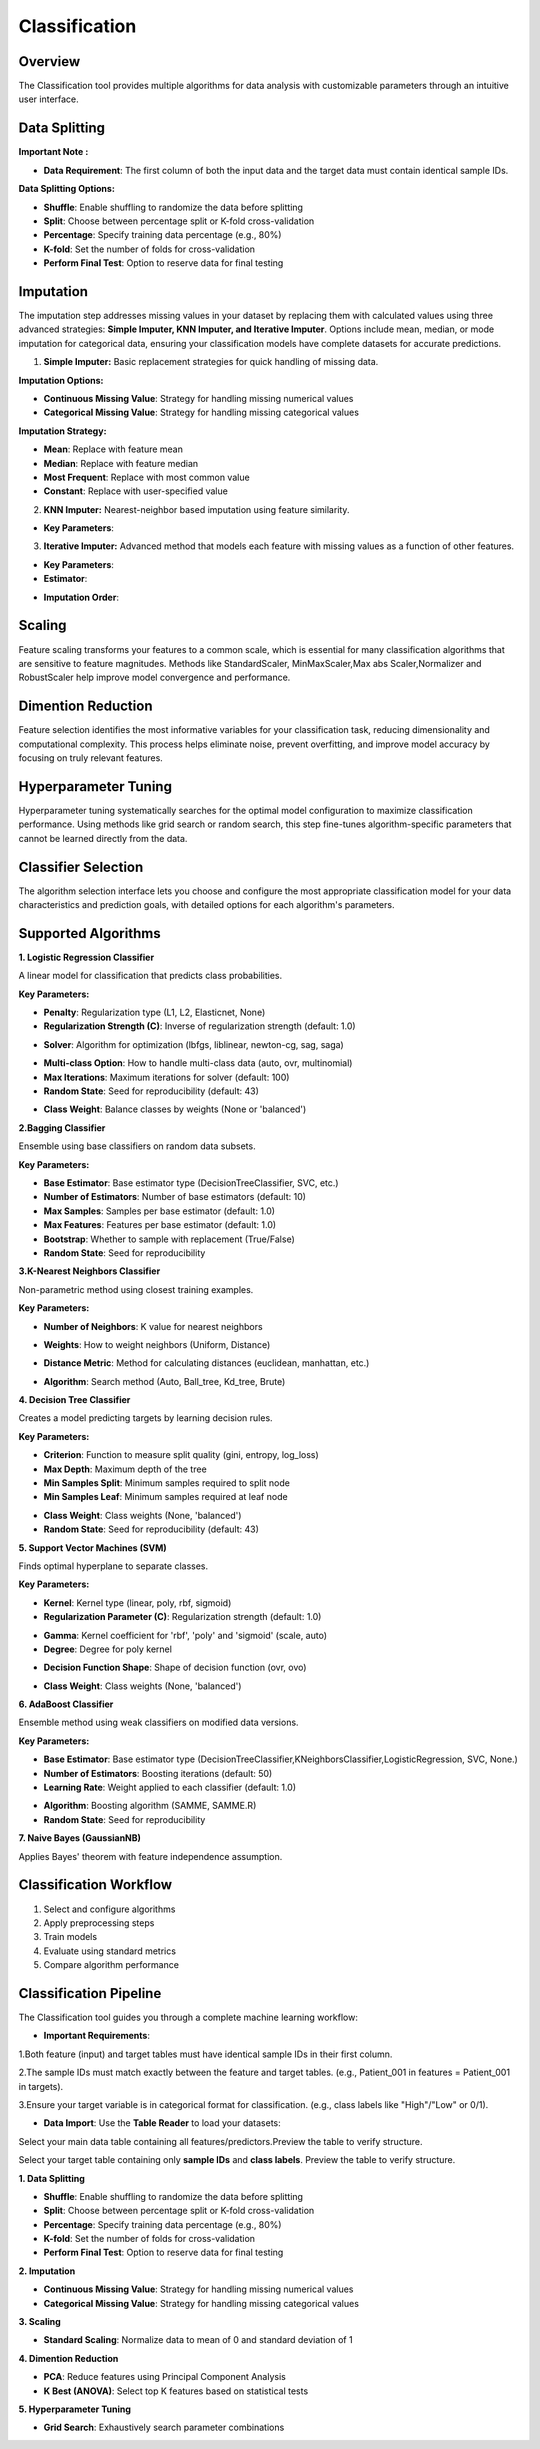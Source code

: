 Classification
--------------

Overview
^^^^^^^^

.. image:: images/14.classification.png
   :alt: Classification
   :width: 100%

The Classification tool provides multiple algorithms for data analysis with customizable parameters through an intuitive user interface.

Data Splitting
^^^^^^^^^^^^^^

.. image:: images/14.classification_KFold.png
   :alt: Classification Imputation
   :width: 100%

**Important Note :** 

* **Data Requirement**: The first column of both the input data and the target data must contain identical sample IDs.

**Data Splitting Options:**

* **Shuffle**: Enable shuffling to randomize the data before splitting
* **Split**: Choose between percentage split or K-fold cross-validation
* **Percentage**: Specify training data percentage (e.g., 80%)
* **K-fold**: Set the number of folds for cross-validation
* **Perform Final Test**: Option to reserve data for final testing

Imputation
^^^^^^^^^^

.. image:: images/14.classification_imputation.png
   :alt: Classification Imputation
   :width: 100%

The imputation step addresses missing values in your dataset by replacing them with calculated values using three advanced strategies: **Simple Imputer, KNN Imputer, and Iterative Imputer**. Options include mean, median, or mode imputation for categorical data, ensuring your classification models have complete datasets for accurate predictions.


1. **Simple Imputer:** Basic replacement strategies for quick handling of missing data.

.. image:: images/14.classification_imputation_strategy.png
   :alt: Classification Imputation
   :width: 100%

**Imputation Options:**

* **Continuous Missing Value**: Strategy for handling missing numerical values
* **Categorical Missing Value**: Strategy for handling missing categorical values

**Imputation Strategy:**

* **Mean**: Replace with feature mean
* **Median**: Replace with feature median
* **Most Frequent**: Replace with most common value
* **Constant**: Replace with user-specified value


2. **KNN Imputer:** Nearest-neighbor based imputation using feature similarity.

.. image:: images/14.classification_imputation_KNN.png
   :alt: Classification Imputation
   :width: 100%

* **Key Parameters**:



3. **Iterative Imputer:** Advanced method that models each feature with missing values as a function of other features.

.. image:: images/14.classification_imputation_iterative.png
   :alt: Classification Imputation
   :width: 100%

* **Key Parameters**:

* **Estimator**:


.. image:: images/14.classification_imputation_iterative_stimator.png
   :alt: Classification Imputation
   :width: 100%


* **Imputation Order**:

.. image:: images/14.classification_imputation_iterative_order.png
   :alt: Classification Imputation
   :width: 100%



Scaling
^^^^^^^

.. image:: images/14.classification_scaling.png
   :alt: Classification Scaling
   :width: 100%

Feature scaling transforms your features to a common scale, which is essential for many classification algorithms that are sensitive to feature magnitudes. Methods like StandardScaler, MinMaxScaler,Max abs Scaler,Normalizer and RobustScaler help improve model convergence and performance.


Dimention Reduction
^^^^^^^^^^^^^^^^^


.. image:: images/14.classification_dimention.png
   :alt: Classification Feature Selection
   :width: 100%

Feature selection identifies the most informative variables for your classification task, reducing dimensionality and computational complexity. This process helps eliminate noise, prevent overfitting, and improve model accuracy by focusing on truly relevant features.


Hyperparameter Tuning
^^^^^^^^^^^^^^^^^^^^

.. image:: images/14.classification_hyper_parameter_tuning.png
   :alt: Classification Hyperparameter Tuning
   :width: 100%

Hyperparameter tuning systematically searches for the optimal model configuration to maximize classification performance. Using methods like grid search or random search, this step fine-tunes algorithm-specific parameters that cannot be learned directly from the data.


Classifier Selection
^^^^^^^^^^^^^^^^^^^


.. image:: images/14.classification_classifier.png
   :alt: Classifier Alg
   :width: 100%

The algorithm selection interface lets you choose and configure the most appropriate classification model for your data characteristics and prediction goals, with detailed options for each algorithm's parameters.

Supported Algorithms
^^^^^^^^^^^^^^^^^^^^

**1. Logistic Regression Classifier**


.. image:: images/14.classification_Logistic_Regression.png
   :alt: Classification
   :width: 100%


A linear model for classification that predicts class probabilities.

**Key Parameters:**

.. image:: images/14.classification_Logistic_Regression_Penalty.png
   :alt: Classification
   :width: 100%

* **Penalty**: Regularization type (L1, L2, Elasticnet, None)
* **Regularization Strength (C)**: Inverse of regularization strength (default: 1.0)

.. image:: images/14.classification_Logistic_Regression_Solver.png
   :alt: Classification
   :width: 100%

* **Solver**: Algorithm for optimization (lbfgs, liblinear, newton-cg, sag, saga)

.. image:: images/14.classification_Logistic_Regression_Multi-class.png
   :alt: Classification
   :width: 100%

* **Multi-class Option**: How to handle multi-class data (auto, ovr, multinomial)
* **Max Iterations**: Maximum iterations for solver (default: 100)
* **Random State**: Seed for reproducibility (default: 43)

.. image:: images/14.classification_Logistic_Regression_Class_Weight.png
   :alt: Classification
   :width: 100%

* **Class Weight**: Balance classes by weights (None or 'balanced')

**2.Bagging Classifier**

.. image:: images/14.classification_Bagging.png
   :alt: Classification
   :width: 100%


Ensemble using base classifiers on random data subsets.

**Key Parameters:**

.. image:: images/14.classification_Bagging_Estimator.png
   :alt: Classification
   :width: 100%

* **Base Estimator**: Base estimator type (DecisionTreeClassifier, SVC, etc.)
* **Number of Estimators**: Number of base estimators (default: 10)
* **Max Samples**: Samples per base estimator (default: 1.0)
* **Max Features**: Features per base estimator (default: 1.0)
* **Bootstrap**: Whether to sample with replacement (True/False)
* **Random State**: Seed for reproducibility


**3.K-Nearest Neighbors Classifier**

.. image:: images/14.classification_K-Nearest.png
   :alt: Classification
   :width: 100%

Non-parametric method using closest training examples.

**Key Parameters:**

* **Number of Neighbors**: K value for nearest neighbors

.. image:: images/14.classification_K-Nearest_Weights.png
   :alt: Classification
   :width: 100%

* **Weights**: How to weight neighbors (Uniform, Distance)

.. image:: images/14.classification_K-Nearest_metric.png
   :alt: Classification
   :width: 100%

* **Distance Metric**: Method for calculating distances (euclidean, manhattan, etc.)

.. image:: images/14.classification_K-Nearest_Algorithm.png
   :alt: Classification
   :width: 100%

* **Algorithm**: Search method (Auto, Ball_tree, Kd_tree, Brute)

**4. Decision Tree Classifier**

.. image:: images/14.classification_Decision_Tree.png
   :alt: Classification
   :width: 100%


Creates a model predicting targets by learning decision rules. 

**Key Parameters:**

.. image:: images/14.classification_Decision_Tree_Criterion.png
   :alt: Classification
   :width: 100%

* **Criterion**: Function to measure split quality (gini, entropy, log_loss)
* **Max Depth**: Maximum depth of the tree
* **Min Samples Split**: Minimum samples required to split node
* **Min Samples Leaf**: Minimum samples required at leaf node

.. image:: images/14.classification_Decision_Tree_Class_Weight.png
   :alt: Classification
   :width: 100%

* **Class Weight**: Class weights (None, 'balanced')
* **Random State**: Seed for reproducibility (default: 43)

**5. Support Vector Machines (SVM)**


.. image:: images/14.classification_SVM.png
   :alt: Classification
   :width: 100%

Finds optimal hyperplane to separate classes.

**Key Parameters:**

.. image:: images/14.classification_SVM_Kernel.png
   :alt: Classification
   :width: 100%

* **Kernel**: Kernel type (linear, poly, rbf, sigmoid)
* **Regularization Parameter (C)**: Regularization strength (default: 1.0)

.. image:: images/14.classification_SVM_Gamma.png
   :alt: Classification
   :width: 100%

* **Gamma**: Kernel coefficient for 'rbf', 'poly' and 'sigmoid' (scale, auto)
* **Degree**: Degree for poly kernel

.. image:: images/14.classification_SVM_Decision.png
   :alt: Classification
   :width: 100%

* **Decision Function Shape**: Shape of decision function (ovr, ovo)

.. image:: images/14.classification_SVM_class_weight.png
   :alt: Classification
   :width: 100%

* **Class Weight**: Class weights (None, 'balanced')

**6. AdaBoost Classifier**

.. image:: images/14.classification_AdaBoost.png
   :alt: Classification
   :width: 100%

Ensemble method using weak classifiers on modified data versions.

**Key Parameters:**

.. image:: images/14.classification_AdaBoost_Estimator.png
   :alt: Classification
   :width: 100%

* **Base Estimator**: Base estimator type (DecisionTreeClassifier,KNeighborsClassifier,LogisticRegression, SVC, None.)
* **Number of Estimators**: Boosting iterations (default: 50)
* **Learning Rate**: Weight applied to each classifier (default: 1.0)

.. image:: images/14.classification_AdaBoost_Algorithm.png
   :alt: Classification
   :width: 100%

* **Algorithm**: Boosting algorithm (SAMME, SAMME.R)
* **Random State**: Seed for reproducibility


**7. Naive Bayes (GaussianNB)**

.. image:: images/14.classification_Naive_Bayes.png
   :alt: Classification
   :width: 100%


Applies Bayes' theorem with feature independence assumption.

Classification Workflow
^^^^^^^^^^^^^^^^^^^^^^^

.. image:: images/14.classification_workflow.png
   :alt: Classification
   :width: 80%

1. Select and configure algorithms
2. Apply preprocessing steps
3. Train models
4. Evaluate using standard metrics
5. Compare algorithm performance

Classification Pipeline
^^^^^^^^^^^^^^^^^^^^^^^

The Classification tool guides you through a complete machine learning workflow:

* **Important Requirements**: 


1.Both feature (input) and target tables must have identical sample IDs in their first column.

2.The sample IDs must match exactly between the feature and target tables. (e.g., Patient_001 in features = Patient_001 in targets).

3.Ensure your target variable is in categorical format for classification. (e.g., class labels like "High"/"Low" or 0/1).


* **Data Import**: Use the **Table Reader** to load your datasets:

.. image:: images/14.classification_input_Data.png
   :alt: Classification
   :width: 80%

Select your main data table containing all features/predictors.Preview the table to verify structure.

.. image:: images/14.classification_Input_target.png
   :alt: Classification
   :width: 80%

Select your target table containing only **sample IDs** and **class labels**. Preview the table to verify structure.

**1. Data Splitting**

* **Shuffle**: Enable shuffling to randomize the data before splitting
* **Split**: Choose between percentage split or K-fold cross-validation
* **Percentage**: Specify training data percentage (e.g., 80%)
* **K-fold**: Set the number of folds for cross-validation
* **Perform Final Test**: Option to reserve data for final testing

**2. Imputation**

* **Continuous Missing Value**: Strategy for handling missing numerical values
* **Categorical Missing Value**: Strategy for handling missing categorical values

**3. Scaling**

* **Standard Scaling**: Normalize data to mean of 0 and standard deviation of 1

**4. Dimention Reduction**

* **PCA**: Reduce features using Principal Component Analysis
* **K Best (ANOVA)**: Select top K features based on statistical tests

**5. Hyperparameter Tuning**

* **Grid Search**: Exhaustively search parameter combinations
